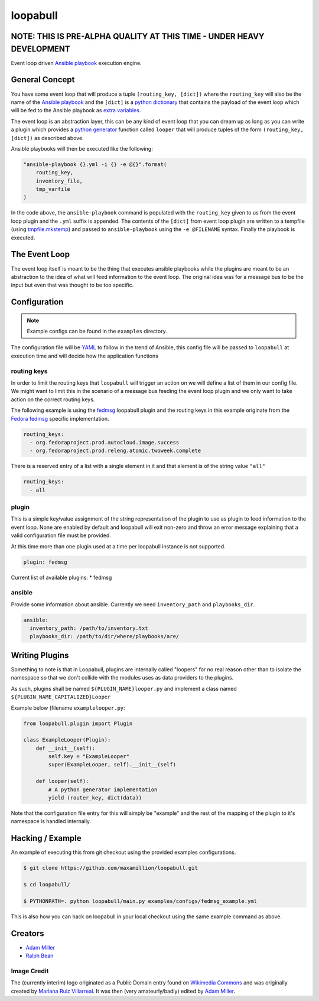 =========
loopabull
=========

.. image:: https://raw.githubusercontent.com/maxamillion/loopabull/master/images/loopabull.png

NOTE: THIS IS PRE-ALPHA QUALITY AT THIS TIME - UNDER HEAVY DEVELOPMENT
======================================================================

Event loop driven `Ansible`_ `playbook`_ execution engine.

General Concept
===============

You have some event loop that will produce a tuple ``(routing_key, [dict])``
where the ``routing_key`` will also be the name of the `Ansible`_ `playbook`_
and the ``[dict]`` is a `python`_ `dictionary`_ that contains the payload of the
event loop which will be fed to the Ansible playbook as `extra variables`_.

The event loop is an abstraction layer, this can be any kind of event loop that
you can dream up as long as you can write a plugin which provides a `python`_
`generator`_ function called ``looper`` that will produce tuples of the form
``(routing_key, [dict])`` as described above.

Ansible playbooks will then be executed like the following:

.. code-block:: python

    "ansible-playbook {}.yml -i {} -e @{}".format(
        routing_key,
        inventory_file,
        tmp_varfile
    )

In the code above, the ``ansible-playbook`` command is populated with the
``routing_key`` given to us from the event loop plugin and the ``.yml`` suffix
is appended. The contents of the ``[dict]`` from event loop plugin are written
to a tempfile (using `tmpfile.mkstemp`_) and passed to ``ansible-playbook``
using the ``-e @FILENAME`` syntax. Finally the playbook is executed.

The Event Loop
==============

The event loop itself is meant to be the thing that executes ansible playbooks
while the plugins are meant to be an abstraction to the idea of what will feed
information to the event loop. The original idea was for a message bus to be
the input but even that was thought to be too specific.

Configuration
=============

.. note::
    Example configs can be found in the ``examples`` directory.

The configuration file will be `YAML`_ to follow in the trend of Ansible, this
config file will be passed to ``loopabull`` at execution time and will decide how
the application functions

routing keys
------------

In order to limit the routing keys that ``loopabull`` will trigger an action on
we will define a list of them in our config file. We might want to limit this in
the scenario of a message bus feeding the event loop plugin and we only
want to take action on the correct routing keys.

The following example is using the `fedmsg`_ loopabull plugin and the
routing keys in this example originate from the `Fedora fedmsg`_ specific
implementation.

.. code-block:: yaml

    routing_keys:
      - org.fedoraproject.prod.autocloud.image.success
      - org.fedoraproject.prod.releng.atomic.twoweek.complete

There is a reserved entry of a list with a single element in it and that element
is of the string value ``"all"``

.. code-block:: yaml

    routing_keys:
      - all

plugin
-------

This is a simple key/value assignment of the string representation of the plugin
to use as plugin to feed information to the event loop. None are enabled by
default and loopabull will exit non-zero and throw an error message explaining
that a valid configuration file must be provided.

At this time more than one plugin used at a time per loopabull instance is not
supported.

.. code-block:: yaml

    plugin: fedmsg

Current list of available plugins:
* fedmsg

ansible
-------

Provide some information about ansible. Currently we need ``inventory_path`` and
``playbooks_dir``.

.. code-block:: yaml

    ansible:
      inventory_path: /path/to/inventory.txt
      playbooks_dir: /path/to/dir/where/playbooks/are/

Writing Plugins
===============

Something to note is that in Loopabull, plugins are internally called "loopers"
for no real reason other than to isolate the namespace so that we don't collide
with the modules uses as data providers to the plugins.

As such, plugins shall be named ``${PLUGIN_NAME}looper.py`` and implement
a class named ``${PLUGIN_NAME_CAPITALIZED}Looper``

Example below (filename ``examplelooper.py``:

.. code-block:: python

    from loopabull.plugin import Plugin

    class ExampleLooper(Plugin):
        def __init__(self):
            self.key = "ExampleLooper"
            super(ExampleLooper, self).__init__(self)

        def looper(self):
            # A python generator implementation
            yield (router_key, dict(data))

Note that the configuration file entry for this will simply be "example" and the
rest of the mapping of the plugin to it's namespace is handled internally.

Hacking / Example
=================

An example of executing this from git checkout using the provided examples
configurations.

.. code-block:: bash

    $ git clone https://github.com/maxamillion/loopabull.git

    $ cd loopabull/

    $ PYTHONPATH=. python loopabull/main.py examples/configs/fedmsg_example.yml


This is also how you can hack on loopabull in your local checkout using the same
example command as above.


Creators
========

- `Adam Miller <https://fedoraproject.org/wiki/User:Maxamillion>`_
- `Ralph Bean <http://threebean.org/>`_

Image Credit
------------

The (currently interim) logo originated as a Public Domain entry found on
`Wikimedia Commons
<https://commons.wikimedia.org/wiki/File:Bull_cartoon_04.svg>`_ and was
originally created by `Mariana Ruiz Villarreal
<https://commons.wikimedia.org/wiki/User:LadyofHats>`_. It was then (very
amateurly/badly) edited by `Adam Miller`_.

.. _YAML: http://yaml.org/
.. _Adam Miller: https://fedoraproject.org/wiki/User:Maxamillion
.. _Ralph Bean: http://threebean.org/
.. _python: https://www.python.org/
.. _fedmsg: http://www.fedmsg.com/en/latest/
.. _Ansible: https://github.com/ansible/ansible
.. _generator: https://wiki.python.org/moin/Generators
.. _playbook: http://docs.ansible.com/ansible/playbooks.html
.. _Fedora fedmsg: https://fedora-fedmsg.readthedocs.io/en/latest/
.. _tmpfile.mkstemp:
    https://docs.python.org/2/library/tempfile.html#tempfile.mkstemp
.. _dictionary:
    https://docs.python.org/3/library/stdtypes.html?highlight=dict#dict
.. _extra variables:
    http://docs.ansible.com/ansible/playbooks_variables.html#passing-variables-on-the-command-line

